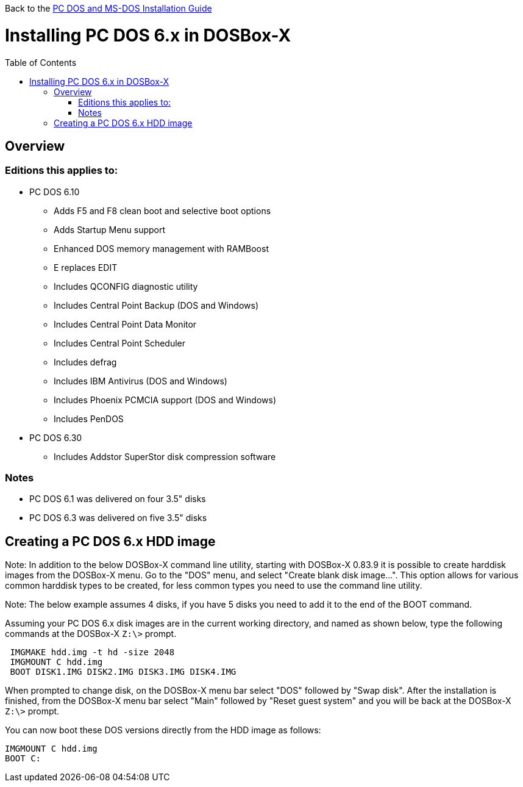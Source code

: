 :toc: macro

Back to the link:Guide%3ADOS-Installation-in-DOSBox‐X[PC DOS and MS-DOS Installation Guide]

# Installing PC DOS 6.x in DOSBox-X

toc::[]

## Overview
### Editions this applies to:

* PC DOS 6.10
** Adds F5 and F8 clean boot and selective boot options
** Adds Startup Menu support
** Enhanced DOS memory management with RAMBoost
** E replaces EDIT
** Includes QCONFIG diagnostic utility
** Includes Central Point Backup (DOS and Windows)
** Includes Central Point Data Monitor
** Includes Central Point Scheduler
** Includes defrag
** Includes IBM Antivirus (DOS and Windows)
** Includes Phoenix PCMCIA support (DOS and Windows)
** Includes PenDOS
* PC DOS 6.30
** Includes Addstor SuperStor disk compression software

### Notes
* PC DOS 6.1 was delivered on four 3.5" disks
* PC DOS 6.3 was delivered on five 3.5" disks

## Creating a PC DOS 6.x HDD image
Note: In addition to the below DOSBox-X command line utility, starting with DOSBox-X 0.83.9 it is possible to create harddisk images from the DOSBox-X menu.
Go to the "DOS" menu, and select "Create blank disk image…​".
This option allows for various common harddisk types to be created, for less common types you need to use the command line utility.

Note: The below example assumes 4 disks, if you have 5 disks you need to add it to the end of the BOOT command.

Assuming your PC DOS 6.x disk images are in the current working directory, and named as shown below, type the following commands at the DOSBox-X ``Z:\>`` prompt.
....
 IMGMAKE hdd.img -t hd -size 2048
 IMGMOUNT C hdd.img
 BOOT DISK1.IMG DISK2.IMG DISK3.IMG DISK4.IMG
....

When prompted to change disk, on the DOSBox-X menu bar select "DOS" followed by "Swap disk". After the installation is finished, from the DOSBox-X menu bar select "Main" followed by "Reset guest system" and you will be back at the DOSBox-X ``Z:\>`` prompt.

You can now boot these DOS versions directly from the HDD image as follows:
....
IMGMOUNT C hdd.img
BOOT C:
....
